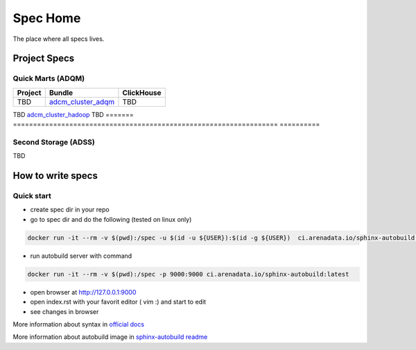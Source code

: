 Spec Home
=========

The place where all specs lives.


Project Specs
-------------

Quick Marts (ADQM)
^^^^^^^^^^^^^^^^^^

======= ================================================================== ==========
Project Bundle                                                             ClickHouse
======= ================================================================== ==========
TBD     `adcm_cluster_adqm <https://spec.adsw.io/adcm_cluster_adqm/>`_       TBD
======= ================================================================== ==========
TBD     `adcm_cluster_hadoop <https://spec.adsw.io/adcm_cluster_hadoop/>`_   TBD
======= ================================================================== ==========

Second Storage (ADSS)
^^^^^^^^^^^^^^^^^^^^^

TBD

How to write specs
------------------

Quick start
^^^^^^^^^^^

* create spec dir in your repo
* go to spec dir and do the following (tested on linux only)

.. code-block:: sh

   docker run -it --rm -v $(pwd):/spec -u $(id -u ${USER}):$(id -g ${USER})  ci.arenadata.io/sphinx-autobuild /script/create_tmpl.sh

* run autobuild server with command

.. code-block:: sh

  docker run -it --rm -v $(pwd):/spec -p 9000:9000 ci.arenadata.io/sphinx-autobuild:latest

* open browser at `<http://127.0.0.1:9000>`_
* open index.rst with your favorit editor ( vim :)  and start to edit
* see changes in browser

More information about syntax in `official docs <https://www.sphinx-doc.org/en/master/usage/restructuredtext/basics.html#literal-blocks>`_

More information about autobuild image in `sphinx-autobuild readme <https://github.com/arenadata/sphinx_builder>`_
